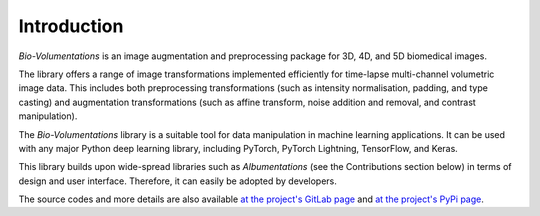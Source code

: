 Introduction
============
`Bio-Volumentations` is an image augmentation and preprocessing package for 3D, 4D, and 5D biomedical images.

The library offers a range of image transformations implemented efficiently for time-lapse multi-channel volumetric image data.
This includes both preprocessing transformations (such as intensity normalisation, padding, and type casting)
and augmentation transformations (such as affine transform, noise addition and removal, and contrast manipulation).

The `Bio-Volumentations` library is a suitable tool for data manipulation in machine learning applications.
It can be used with any major Python deep learning library, including PyTorch, PyTorch Lightning, TensorFlow, and Keras.

This library builds upon wide-spread libraries such as `Albumentations` (see the Contributions section below)
in terms of design and user interface. Therefore, it can easily be adopted by developers.

The source codes and more details are also available
`at the project's GitLab page <https://gitlab.fi.muni.cz/cbia/bio-volumentations/-/tree/v1-1-0?ref_type=heads>`_
and `at the project's PyPi page <https://pypi.org/project/bio-volumentations/>`_.
